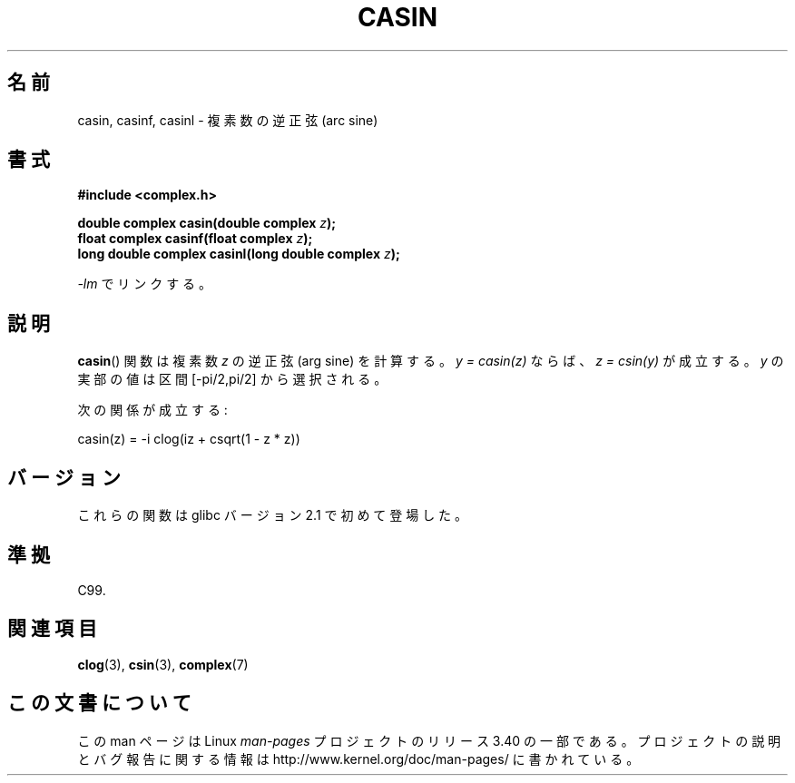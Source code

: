 .\" Copyright 2002 Walter Harms (walter.harms@informatik.uni-oldenburg.de)
.\" Distributed under GPL
.\"
.\"*******************************************************************
.\"
.\" This file was generated with po4a. Translate the source file.
.\"
.\"*******************************************************************
.TH CASIN 3 2008\-08\-11 "" "Linux Programmer's Manual"
.SH 名前
casin, casinf, casinl \- 複素数の逆正弦 (arc sine)
.SH 書式
\fB#include <complex.h>\fP
.sp
\fBdouble complex casin(double complex \fP\fIz\fP\fB);\fP
.br
\fBfloat complex casinf(float complex \fP\fIz\fP\fB);\fP
.br
\fBlong double complex casinl(long double complex \fP\fIz\fP\fB);\fP
.sp
\fI\-lm\fP でリンクする。
.SH 説明
\fBcasin\fP()  関数は複素数 \fIz\fP の逆正弦 (arg sine) を計算する。 \fIy\ =\ casin(z)\fP ならば、 \fIz\ =\ csin(y)\fP が成立する。 \fIy\fP の実部の値は区間 [\-pi/2,pi/2] から選択される。
.LP
次の関係が成立する:
.nf

    casin(z) = \-i clog(iz + csqrt(1 \- z * z))
.fi
.SH バージョン
これらの関数は glibc バージョン 2.1 で初めて登場した。
.SH 準拠
C99.
.SH 関連項目
\fBclog\fP(3), \fBcsin\fP(3), \fBcomplex\fP(7)
.SH この文書について
この man ページは Linux \fIman\-pages\fP プロジェクトのリリース 3.40 の一部
である。プロジェクトの説明とバグ報告に関する情報は
http://www.kernel.org/doc/man\-pages/ に書かれている。
